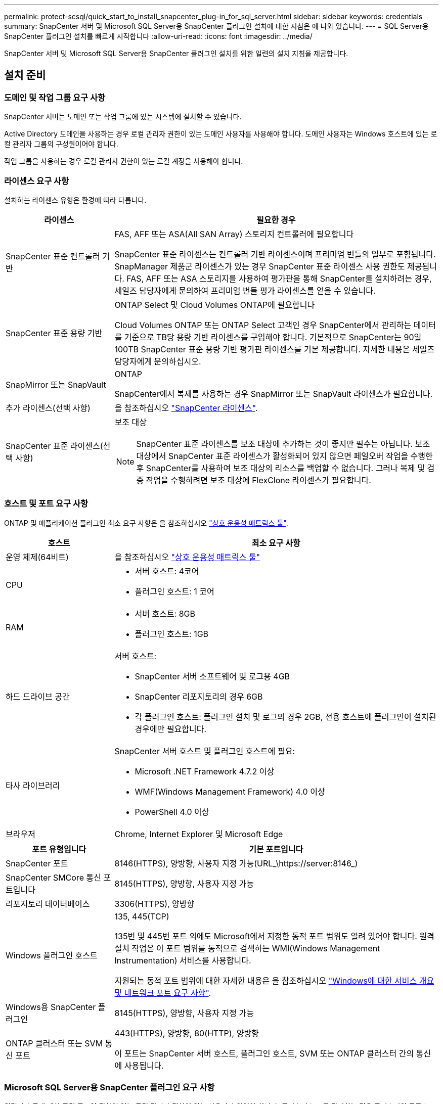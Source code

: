 ---
permalink: protect-scsql/quick_start_to_install_snapcenter_plug-in_for_sql_server.html 
sidebar: sidebar 
keywords: credentials 
summary: SnapCenter 서버 및 Microsoft SQL Server용 SnapCenter 플러그인 설치에 대한 지침은 에 나와 있습니다. 
---
= SQL Server용 SnapCenter 플러그인 설치를 빠르게 시작합니다
:allow-uri-read: 
:icons: font
:imagesdir: ../media/


[role="lead"]
SnapCenter 서버 및 Microsoft SQL Server용 SnapCenter 플러그인 설치를 위한 일련의 설치 지침을 제공합니다.



== 설치 준비



=== 도메인 및 작업 그룹 요구 사항

SnapCenter 서버는 도메인 또는 작업 그룹에 있는 시스템에 설치할 수 있습니다.

Active Directory 도메인을 사용하는 경우 로컬 관리자 권한이 있는 도메인 사용자를 사용해야 합니다. 도메인 사용자는 Windows 호스트에 있는 로컬 관리자 그룹의 구성원이어야 합니다.

작업 그룹을 사용하는 경우 로컬 관리자 권한이 있는 로컬 계정을 사용해야 합니다.



=== 라이센스 요구 사항

설치하는 라이센스 유형은 환경에 따라 다릅니다.

[cols="1,3"]
|===
| 라이센스 | 필요한 경우 


 a| 
SnapCenter 표준 컨트롤러 기반
 a| 
FAS, AFF 또는 ASA(All SAN Array) 스토리지 컨트롤러에 필요합니다

SnapCenter 표준 라이센스는 컨트롤러 기반 라이센스이며 프리미엄 번들의 일부로 포함됩니다. SnapManager 제품군 라이센스가 있는 경우 SnapCenter 표준 라이센스 사용 권한도 제공됩니다.
FAS, AFF 또는 ASA 스토리지를 사용하여 평가판을 통해 SnapCenter를 설치하려는 경우, 세일즈 담당자에게 문의하여 프리미엄 번들 평가 라이센스를 얻을 수 있습니다.



 a| 
SnapCenter 표준 용량 기반
 a| 
ONTAP Select 및 Cloud Volumes ONTAP에 필요합니다

Cloud Volumes ONTAP 또는 ONTAP Select 고객인 경우 SnapCenter에서 관리하는 데이터를 기준으로 TB당 용량 기반 라이센스를 구입해야 합니다. 기본적으로 SnapCenter는 90일 100TB SnapCenter 표준 용량 기반 평가판 라이센스를 기본 제공합니다. 자세한 내용은 세일즈 담당자에게 문의하십시오.



 a| 
SnapMirror 또는 SnapVault
 a| 
ONTAP

SnapCenter에서 복제를 사용하는 경우 SnapMirror 또는 SnapVault 라이센스가 필요합니다.



 a| 
추가 라이센스(선택 사항)
 a| 
을 참조하십시오 link:../install/concept_snapcenter_licenses.html["SnapCenter 라이센스"^].



 a| 
SnapCenter 표준 라이센스(선택 사항)
 a| 
보조 대상


NOTE: SnapCenter 표준 라이센스를 보조 대상에 추가하는 것이 좋지만 필수는 아닙니다. 보조 대상에서 SnapCenter 표준 라이센스가 활성화되어 있지 않으면 페일오버 작업을 수행한 후 SnapCenter를 사용하여 보조 대상의 리소스를 백업할 수 없습니다. 그러나 복제 및 검증 작업을 수행하려면 보조 대상에 FlexClone 라이센스가 필요합니다.

|===


=== 호스트 및 포트 요구 사항

ONTAP 및 애플리케이션 플러그인 최소 요구 사항은 을 참조하십시오 https://imt.netapp.com/matrix/imt.jsp?components=117008;&solution=1259&isHWU&src=IMT["상호 운용성 매트릭스 툴"^].

[cols="1,3"]
|===
| 호스트 | 최소 요구 사항 


 a| 
운영 체제(64비트)
 a| 
을 참조하십시오 https://imt.netapp.com/matrix/imt.jsp?components=117008;&solution=1259&isHWU&src=IMT["상호 운용성 매트릭스 툴"^]



 a| 
CPU
 a| 
* 서버 호스트: 4코어
* 플러그인 호스트: 1 코어




 a| 
RAM
 a| 
* 서버 호스트: 8GB
* 플러그인 호스트: 1GB




 a| 
하드 드라이브 공간
 a| 
서버 호스트:

* SnapCenter 서버 소프트웨어 및 로그용 4GB
* SnapCenter 리포지토리의 경우 6GB
* 각 플러그인 호스트: 플러그인 설치 및 로그의 경우 2GB, 전용 호스트에 플러그인이 설치된 경우에만 필요합니다.




 a| 
타사 라이브러리
 a| 
SnapCenter 서버 호스트 및 플러그인 호스트에 필요:

* Microsoft .NET Framework 4.7.2 이상
* WMF(Windows Management Framework) 4.0 이상
* PowerShell 4.0 이상




 a| 
브라우저
 a| 
Chrome, Internet Explorer 및 Microsoft Edge

|===
[cols="1,3"]
|===
| 포트 유형입니다 | 기본 포트입니다 


 a| 
SnapCenter 포트
 a| 
8146(HTTPS), 양방향, 사용자 지정 가능(URL_\https://server:8146_)



 a| 
SnapCenter SMCore 통신 포트입니다
 a| 
8145(HTTPS), 양방향, 사용자 지정 가능



 a| 
리포지토리 데이터베이스
 a| 
3306(HTTPS), 양방향



 a| 
Windows 플러그인 호스트
 a| 
135, 445(TCP)

135번 및 445번 포트 외에도 Microsoft에서 지정한 동적 포트 범위도 열려 있어야 합니다. 원격 설치 작업은 이 포트 범위를 동적으로 검색하는 WMI(Windows Management Instrumentation) 서비스를 사용합니다.

지원되는 동적 포트 범위에 대한 자세한 내용은 을 참조하십시오 https://docs.microsoft.com/en-US/troubleshoot/windows-server/networking/service-overview-and-network-port-requirements["Windows에 대한 서비스 개요 및 네트워크 포트 요구 사항"^].



 a| 
Windows용 SnapCenter 플러그인
 a| 
8145(HTTPS), 양방향, 사용자 지정 가능



 a| 
ONTAP 클러스터 또는 SVM 통신 포트
 a| 
443(HTTPS), 양방향, 80(HTTP), 양방향

이 포트는 SnapCenter 서버 호스트, 플러그인 호스트, SVM 또는 ONTAP 클러스터 간의 통신에 사용됩니다.

|===


=== Microsoft SQL Server용 SnapCenter 플러그인 요구 사항

원격 호스트에 대한 로컬 로그인 권한이 있는 로컬 관리자 권한이 있는 사용자가 있어야 합니다. 클러스터 노드를 관리하는 경우 클러스터의 모든 노드에 대한 관리 권한이 있는 사용자가 필요합니다.

SQL Server에 대한 sysadmin 권한이 있는 사용자가 있어야 합니다. 플러그인은 Microsoft VDI 프레임워크를 사용하므로 sysadmin 액세스가 필요합니다.



== SnapCenter 서버를 설치합니다



=== 1단계: SnapCenter 서버 다운로드 및 설치

. 에서 SnapCenter 서버 설치 패키지를 다운로드합니다 https://mysupport.netapp.com/site/products/all/details/snapcenter/downloads-tab["NetApp Support 사이트"^] 그런 다음 exe를 두 번 클릭합니다.
+
설치를 시작한 후 모든 사전 점검을 수행하고 최소 요구사항을 충족하지 못할 경우 적절한 오류 또는 경고 메시지가 표시됩니다. 경고 메시지를 무시하고 설치를 진행할 수 있지만 오류를 수정해야 합니다.

. SnapCenter 서버 설치에 필요한 미리 채워진 값을 검토하고 필요한 경우 수정합니다.
+
MySQL Server 리포지토리 데이터베이스의 암호를 지정할 필요가 없습니다. SnapCenter 서버 설치 중에 암호는 자동으로 생성됩니다.

+

NOTE: 특수 문자 "%"는 설치를 위한 사용자 지정 경로에서 지원되지 않습니다. 경로에 "%"를 포함하면 설치가 실패합니다.

. 지금 설치 * 를 클릭합니다.




=== 2단계: SnapCenter에 로그인합니다

. 호스트 바탕 화면의 바로 가기나 설치 시 제공된 URL(_\https://server:8146_ SnapCenter 서버가 설치된 기본 포트 8146의 경우 _\ )에서 SnapCenter를 시작합니다.
. 자격 증명을 입력합니다.
+
기본 제공 도메인 관리자 사용자 이름 형식의 경우, _NetBIOS\<사용자 이름>_ 또는 _<사용자 이름>@<도메인>_ 또는 _<도메인 FQDN>\<사용자 이름>_을 사용합니다.

+
기본 제공 로컬 관리자 사용자 이름 형식의 경우 _<사용자 이름>_을(를) 사용합니다.

. 로그인 * 을 클릭합니다.




=== 3단계: SnapCenter 표준 컨트롤러 기반 라이센스 추가

. ONTAP 명령줄을 사용하여 컨트롤러에 로그인하고 다음을 입력합니다.
+
'System license add-license-code <license_key>'

. 라이센스를 확인합니다.
+
'라이선스 쇼'





=== 4단계: SnapCenter 용량 기반 라이센스 추가

. SnapCenter GUI 왼쪽 창에서 * 설정 > 소프트웨어 * 를 클릭한 다음 라이센스 섹션에서 * + * 를 클릭합니다.
. 라이선스를 얻는 두 가지 방법 중 하나를 선택합니다.
+
** 라이센스를 가져오려면 NetApp Support 사이트 로그인 자격 증명을 입력하십시오.
** NetApp 라이센스 파일의 위치로 이동하여 * Open * 을 클릭합니다.


. 마법사의 알림 페이지에서 기본 용량 임계값인 90%를 사용합니다.
. 마침 * 을 클릭합니다.




=== 5단계: 스토리지 시스템 접속 설정

. 왼쪽 창에서 * 스토리지 시스템 > 새로 만들기 * 를 클릭합니다.
. 스토리지 시스템 추가 페이지에서 다음을 수행합니다.
+
.. 스토리지 시스템의 이름 또는 IP 주소를 입력합니다.
.. 스토리지 시스템을 액세스하는 데 사용되는 자격 증명을 입력합니다.
.. 확인란을 선택하여 EMS(이벤트 관리 시스템) 및 AutoSupport를 활성화합니다.


. 플랫폼, 프로토콜, 포트 및 시간 초과에 할당된 기본값을 수정하려면 * 추가 옵션 * 을 클릭합니다.
. 제출 * 을 클릭합니다.




== Microsoft SQL Server용 플러그인을 설치합니다



=== 1단계: Run as Credentials를 설치하여 Microsoft SQL Server용 플러그인을 설치합니다

. 왼쪽 창에서 * 설정 > 자격 증명 > 새로 만들기 * 를 클릭합니다.
. 자격 증명을 입력합니다.
+
기본 제공 도메인 관리자 사용자 이름 형식의 경우, _NetBIOS\<사용자 이름>_ 또는 _<사용자 이름>@<도메인>_ 또는 _<도메인 FQDN>\<사용자 이름>_을 사용합니다.

+
기본 제공 로컬 관리자 사용자 이름 형식의 경우 _<사용자 이름>_을(를) 사용합니다.





=== 2단계: 호스트를 추가하고 Microsoft SQL Server용 플러그인을 설치합니다

. SnapCenter GUI 왼쪽 창에서 * 호스트 > 관리 호스트 > 추가 * 를 클릭합니다.
. 마법사의 호스트 페이지에서 다음을 수행합니다.
+
.. 호스트 유형: Windows 호스트 유형을 선택합니다.
.. 호스트 이름: SQL 호스트를 사용하거나 전용 Windows 호스트의 FQDN을 지정합니다.
.. 자격 증명: 생성한 호스트의 유효한 자격 증명 이름을 선택하거나 새 자격 증명을 생성합니다.


. 설치할 플러그인 선택 섹션에서 * Microsoft SQL Server * 를 선택합니다.
. 다음 세부 정보를 지정하려면 * 추가 옵션 * 을 클릭합니다.
+
.. 포트: 기본 포트 번호를 유지하거나 포트 번호를 지정합니다.
.. 설치 경로: 기본 경로는 _C:\Program Files\NetApp\SnapCenter_입니다. 선택적으로 경로를 사용자 지정할 수 있습니다.
.. 클러스터에 모든 호스트 추가: WSFC에서 SQL을 사용하는 경우 이 확인란을 선택합니다.
.. 사전 설치 검사 건너뛰기: 플러그인을 수동으로 이미 설치했거나 호스트가 플러그인 설치 요구 사항을 충족하는지 확인하지 않으려면 이 확인란을 선택합니다.


. 제출 * 을 클릭합니다.

